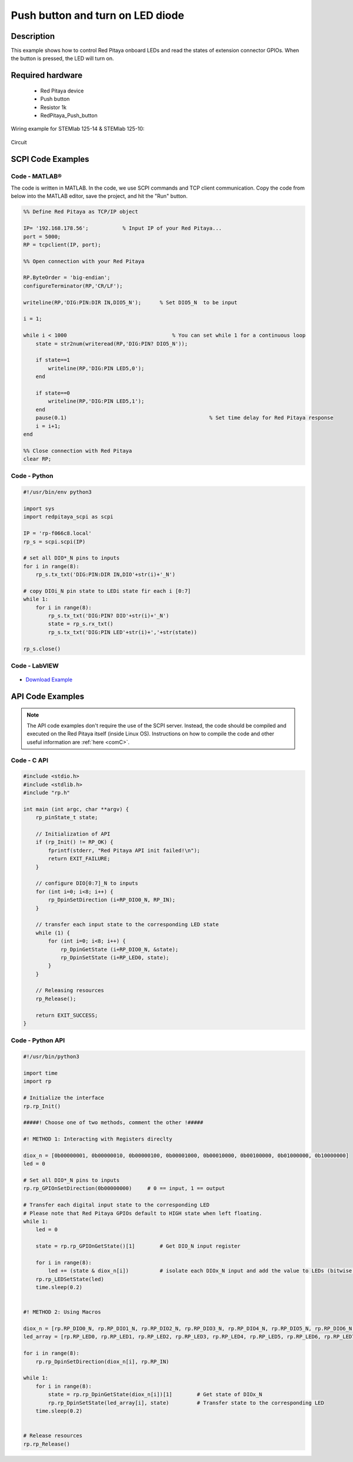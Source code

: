 Push button and turn on LED diode
##########################################

.. `Push button and turn on LED diode <http://blog.redpitaya.com/examples-new/push-button-and-turn-on-led-diode/>`_


Description
=============

This example shows how to control Red Pitaya onboard LEDs and read the states of extension connector GPIOs.
When the button is pressed, the LED will turn on.

Required hardware
===================

    - Red Pitaya device
    - Push button
    - Resistor 1k
    - RedPitaya_Push_button

Wiring example for STEMlab 125-14 & STEMlab 125-10:

.. figure:: img/RedPitaya_Push_button.png

Circuit

.. figure:: img/RedPitaya_Push_button_circuit.png


SCPI Code Examples
====================

Code - MATLAB®
---------------

The code is written in MATLAB. In the code, we use SCPI commands and TCP client communication. Copy the code from below into the MATLAB editor, save the project, and hit the "Run" button.

.. code-block:: matlab

    %% Define Red Pitaya as TCP/IP object
            
    IP= '192.168.178.56';           % Input IP of your Red Pitaya...
    port = 5000;
    RP = tcpclient(IP, port);

    %% Open connection with your Red Pitaya

    RP.ByteOrder = 'big-endian';
    configureTerminator(RP,'CR/LF');

    writeline(RP,'DIG:PIN:DIR IN,DIO5_N');      % Set DIO5_N  to be input

    i = 1;

    while i < 1000                    		    % You can set while 1 for a continuous loop
        state = str2num(writeread(RP,'DIG:PIN? DIO5_N'));

        if state==1
            writeline(RP,'DIG:PIN LED5,0');
        end

        if state==0
            writeline(RP,'DIG:PIN LED5,1');
        end
        pause(0.1)                     				% Set time delay for Red Pitaya response
        i = i+1;
    end

    %% Close connection with Red Pitaya
    clear RP;


Code - Python
--------------

.. code-block:: python

    #!/usr/bin/env python3

    import sys
    import redpitaya_scpi as scpi

    IP = 'rp-f066c8.local'
    rp_s = scpi.scpi(IP)

    # set all DIO*_N pins to inputs
    for i in range(8):
        rp_s.tx_txt('DIG:PIN:DIR IN,DIO'+str(i)+'_N')

    # copy DIOi_N pin state to LEDi state fir each i [0:7]
    while 1:
        for i in range(8):
            rp_s.tx_txt('DIG:PIN? DIO'+str(i)+'_N')
            state = rp_s.rx_txt()
            rp_s.tx_txt('DIG:PIN LED'+str(i)+','+str(state))

    rp_s.close()


Code - LabVIEW
---------------

.. figure:: img/Push-button-and-turn-on-LED_LV.png

- `Download Example <https://downloads.redpitaya.com/downloads/Clients/labview/Push%20button%20and%20turn%20on%20LED.vi>`_


API Code Examples
====================

.. note::

    The API code examples don't require the use of the SCPI server. Instead, the code should be compiled and executed on the Red Pitaya itself (inside Linux OS).
    Instructions on how to compile the code and other useful information are :ref:`here <comC>`.

Code - C API
------------

.. code-block:: c

    #include <stdio.h>
    #include <stdlib.h>
    #include "rp.h"

    int main (int argc, char **argv) {
        rp_pinState_t state;

        // Initialization of API
        if (rp_Init() != RP_OK) {
            fprintf(stderr, "Red Pitaya API init failed!\n");
            return EXIT_FAILURE;
        }

        // configure DIO[0:7]_N to inputs
        for (int i=0; i<8; i++) {
            rp_DpinSetDirection (i+RP_DIO0_N, RP_IN);
        }

        // transfer each input state to the corresponding LED state
        while (1) {
            for (int i=0; i<8; i++) {
                rp_DpinGetState (i+RP_DIO0_N, &state);
                rp_DpinSetState (i+RP_LED0, state);
            }
        }

        // Releasing resources
        rp_Release();

        return EXIT_SUCCESS;
    }


Code - Python API
------------------

.. code-block:: python

    #!/usr/bin/python3

    import time
    import rp
    
    # Initialize the interface
    rp.rp_Init()
    
    #####! Choose one of two methods, comment the other !#####
    
    #! METHOD 1: Interacting with Registers direclty
    
    diox_n = [0b00000001, 0b00000010, 0b00000100, 0b00001000, 0b00010000, 0b00100000, 0b01000000, 0b10000000]
    led = 0
    
    # Set all DIO*_N pins to inputs
    rp.rp_GPIOnSetDirection(0b00000000)     # 0 == input, 1 == output
    
    # Transfer each digital input state to the corresponding LED
    # Please note that Red Pitaya GPIOs default to HIGH state when left floating.
    while 1:
        led = 0
    
        state = rp.rp_GPIOnGetState()[1]        # Get DIO_N input register
    
        for i in range(8):
            led += (state & diox_n[i])          # isolate each DIOx_N input and add the value to LEDs (bitwise AND)
        rp.rp_LEDSetState(led)
        time.sleep(0.2)
    
    
    #! METHOD 2: Using Macros
    
    diox_n = [rp.RP_DIO0_N, rp.RP_DIO1_N, rp.RP_DIO2_N, rp.RP_DIO3_N, rp.RP_DIO4_N, rp.RP_DIO5_N, rp.RP_DIO6_N, rp.RP_DIO7_N]
    led_array = [rp.RP_LED0, rp.RP_LED1, rp.RP_LED2, rp.RP_LED3, rp.RP_LED4, rp.RP_LED5, rp.RP_LED6, rp.RP_LED7]
    
    for i in range(8):
        rp.rp_DpinSetDirection(diox_n[i], rp.RP_IN)
    
    while 1:
        for i in range(8):
            state = rp.rp_DpinGetState(diox_n[i])[1]        # Get state of DIOx_N
            rp.rp_DpinSetState(led_array[i], state)         # Transfer state to the corresponding LED
        time.sleep(0.2)
    
    
    # Release resources
    rp.rp_Release()


